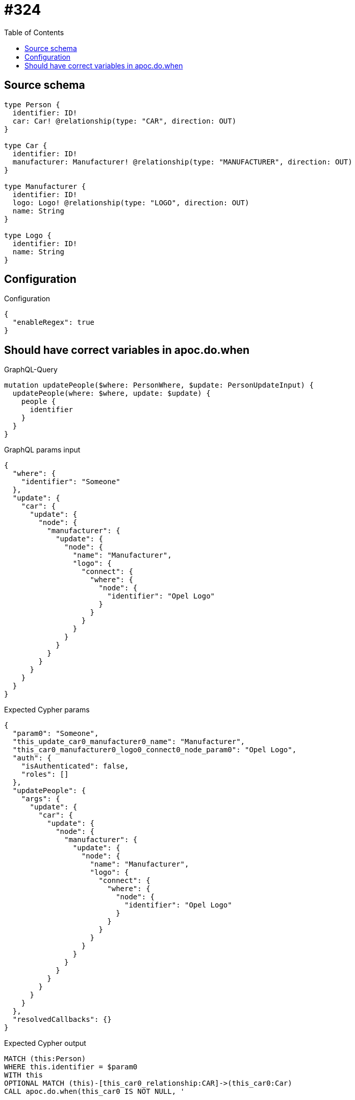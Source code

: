 :toc:

= #324

== Source schema

[source,graphql,schema=true]
----
type Person {
  identifier: ID!
  car: Car! @relationship(type: "CAR", direction: OUT)
}

type Car {
  identifier: ID!
  manufacturer: Manufacturer! @relationship(type: "MANUFACTURER", direction: OUT)
}

type Manufacturer {
  identifier: ID!
  logo: Logo! @relationship(type: "LOGO", direction: OUT)
  name: String
}

type Logo {
  identifier: ID!
  name: String
}
----

== Configuration

.Configuration
[source,json,schema-config=true]
----
{
  "enableRegex": true
}
----
== Should have correct variables in apoc.do.when

.GraphQL-Query
[source,graphql]
----
mutation updatePeople($where: PersonWhere, $update: PersonUpdateInput) {
  updatePeople(where: $where, update: $update) {
    people {
      identifier
    }
  }
}
----

.GraphQL params input
[source,json,request=true]
----
{
  "where": {
    "identifier": "Someone"
  },
  "update": {
    "car": {
      "update": {
        "node": {
          "manufacturer": {
            "update": {
              "node": {
                "name": "Manufacturer",
                "logo": {
                  "connect": {
                    "where": {
                      "node": {
                        "identifier": "Opel Logo"
                      }
                    }
                  }
                }
              }
            }
          }
        }
      }
    }
  }
}
----

.Expected Cypher params
[source,json]
----
{
  "param0": "Someone",
  "this_update_car0_manufacturer0_name": "Manufacturer",
  "this_car0_manufacturer0_logo0_connect0_node_param0": "Opel Logo",
  "auth": {
    "isAuthenticated": false,
    "roles": []
  },
  "updatePeople": {
    "args": {
      "update": {
        "car": {
          "update": {
            "node": {
              "manufacturer": {
                "update": {
                  "node": {
                    "name": "Manufacturer",
                    "logo": {
                      "connect": {
                        "where": {
                          "node": {
                            "identifier": "Opel Logo"
                          }
                        }
                      }
                    }
                  }
                }
              }
            }
          }
        }
      }
    }
  },
  "resolvedCallbacks": {}
}
----

.Expected Cypher output
[source,cypher]
----
MATCH (this:Person)
WHERE this.identifier = $param0
WITH this
OPTIONAL MATCH (this)-[this_car0_relationship:CAR]->(this_car0:Car)
CALL apoc.do.when(this_car0 IS NOT NULL, '


WITH this, this_car0
OPTIONAL MATCH (this_car0)-[this_car0_manufacturer0_relationship:MANUFACTURER]->(this_car0_manufacturer0:Manufacturer)
CALL apoc.do.when(this_car0_manufacturer0 IS NOT NULL, \"


SET this_car0_manufacturer0.name = $this_update_car0_manufacturer0_name
WITH this, this_car0, this_car0_manufacturer0
CALL {
	WITH this, this_car0, this_car0_manufacturer0
	OPTIONAL MATCH (this_car0_manufacturer0_logo0_connect0_node:Logo)
	WHERE this_car0_manufacturer0_logo0_connect0_node.identifier = $this_car0_manufacturer0_logo0_connect0_node_param0
	CALL {
		WITH *
		WITH this, this_car0, collect(this_car0_manufacturer0_logo0_connect0_node) as connectedNodes, collect(this_car0_manufacturer0) as parentNodes
		CALL {
			WITH connectedNodes, parentNodes
			UNWIND parentNodes as this_car0_manufacturer0
			UNWIND connectedNodes as this_car0_manufacturer0_logo0_connect0_node
			MERGE (this_car0_manufacturer0)-[:LOGO]->(this_car0_manufacturer0_logo0_connect0_node)
			RETURN count(*) AS _
		}
		RETURN count(*) AS _
	}
WITH this, this_car0, this_car0_manufacturer0, this_car0_manufacturer0_logo0_connect0_node
	RETURN count(*) AS connect_this_car0_manufacturer0_logo0_connect_Logo
}

WITH this, this_car0, this_car0_manufacturer0
CALL {
	WITH this_car0_manufacturer0
	MATCH (this_car0_manufacturer0)-[this_car0_manufacturer0_logo_Logo_unique:LOGO]->(:Logo)
	WITH count(this_car0_manufacturer0_logo_Logo_unique) as c
	CALL apoc.util.validate(NOT (c = 1), \'@neo4j/graphql/RELATIONSHIP-REQUIREDManufacturer.logo required\', [0])
	RETURN c AS this_car0_manufacturer0_logo_Logo_unique_ignored
}
RETURN count(*) AS _
\", \"\", {this:this, this_car0:this_car0, updatePeople: $updatePeople, this_car0_manufacturer0:this_car0_manufacturer0, auth:$auth,this_update_car0_manufacturer0_name:$this_update_car0_manufacturer0_name,this_car0_manufacturer0_logo0_connect0_node_param0:$this_car0_manufacturer0_logo0_connect0_node_param0})
YIELD value AS _

WITH this, this_car0
CALL {
	WITH this_car0
	MATCH (this_car0)-[this_car0_manufacturer_Manufacturer_unique:MANUFACTURER]->(:Manufacturer)
	WITH count(this_car0_manufacturer_Manufacturer_unique) as c
	CALL apoc.util.validate(NOT (c = 1), \'@neo4j/graphql/RELATIONSHIP-REQUIREDCar.manufacturer required\', [0])
	RETURN c AS this_car0_manufacturer_Manufacturer_unique_ignored
}
RETURN count(*) AS _
', '', {
	this: this,
	updatePeople: $updatePeople,
	this_car0: this_car0,
	auth: $auth,
	this_update_car0_manufacturer0_name: $this_update_car0_manufacturer0_name,
	this_car0_manufacturer0_logo0_connect0_node_param0: $this_car0_manufacturer0_logo0_connect0_node_param0
}) YIELD value AS _
WITH this
CALL {
	WITH this
	MATCH (this)-[this_car_Car_unique:CAR]->(:Car)
	WITH count(this_car_Car_unique) AS c
	CALL apoc.util.validate(NOT (c = 1), '@neo4j/graphql/RELATIONSHIP-REQUIREDPerson.car required', [0])
	RETURN c AS this_car_Car_unique_ignored
}
RETURN collect(DISTINCT this {
	.identifier
}) AS data
----

'''

